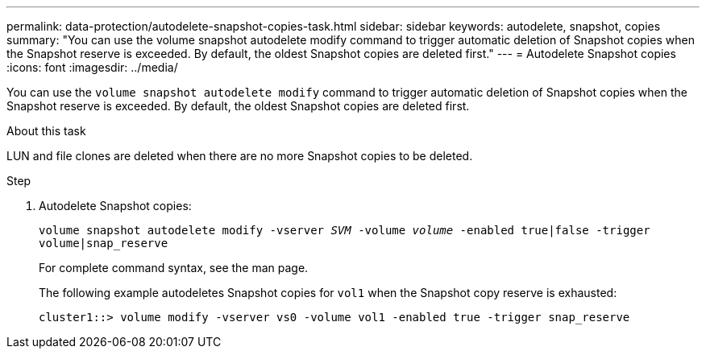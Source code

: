 ---
permalink: data-protection/autodelete-snapshot-copies-task.html
sidebar: sidebar
keywords: autodelete, snapshot, copies
summary: "You can use the volume snapshot autodelete modify command to trigger automatic deletion of Snapshot copies when the Snapshot reserve is exceeded. By default, the oldest Snapshot copies are deleted first."
---
= Autodelete Snapshot copies
:icons: font
:imagesdir: ../media/

[.lead]
You can use the `volume snapshot autodelete modify` command to trigger automatic deletion of Snapshot copies when the Snapshot reserve is exceeded. By default, the oldest Snapshot copies are deleted first.

.About this task

LUN and file clones are deleted when there are no more Snapshot copies to be deleted.

.Step

. Autodelete Snapshot copies:
+
`volume snapshot autodelete modify -vserver _SVM_ -volume _volume_ -enabled true|false -trigger volume|snap_reserve`
+
For complete command syntax, see the man page.
+
The following example autodeletes Snapshot copies for `vol1` when the Snapshot copy reserve is exhausted:
+
----
cluster1::> volume modify -vserver vs0 -volume vol1 -enabled true -trigger snap_reserve
----
